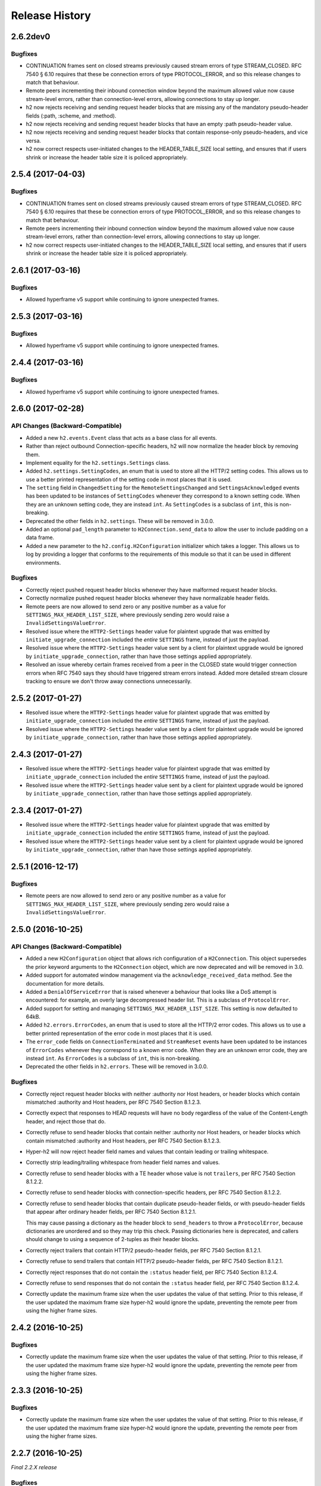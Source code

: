 Release History
===============

2.6.2dev0
---------

Bugfixes
~~~~~~~~

- CONTINUATION frames sent on closed streams previously caused stream errors
  of type STREAM_CLOSED. RFC 7540 § 6.10 requires that these be connection
  errors of type PROTOCOL_ERROR, and so this release changes to match that
  behaviour.
- Remote peers incrementing their inbound connection window beyond the maximum
  allowed value now cause stream-level errors, rather than connection-level
  errors, allowing connections to stay up longer.
- h2 now rejects receiving and sending request header blocks that are missing
  any of the mandatory pseudo-header fields (:path, :scheme, and :method).
- h2 now rejects receiving and sending request header blocks that have an empty
  :path pseudo-header value.
- h2 now rejects receiving and sending request header blocks that contain
  response-only pseudo-headers, and vice versa.
- h2 now correct respects user-initiated changes to the HEADER_TABLE_SIZE
  local setting, and ensures that if users shrink or increase the header
  table size it is policed appropriately.


2.5.4 (2017-04-03)
------------------

Bugfixes
~~~~~~~~

- CONTINUATION frames sent on closed streams previously caused stream errors
  of type STREAM_CLOSED. RFC 7540 § 6.10 requires that these be connection
  errors of type PROTOCOL_ERROR, and so this release changes to match that
  behaviour.
- Remote peers incrementing their inbound connection window beyond the maximum
  allowed value now cause stream-level errors, rather than connection-level
  errors, allowing connections to stay up longer.
- h2 now correct respects user-initiated changes to the HEADER_TABLE_SIZE
  local setting, and ensures that if users shrink or increase the header
  table size it is policed appropriately.


2.6.1 (2017-03-16)
------------------

Bugfixes
~~~~~~~~

- Allowed hyperframe v5 support while continuing to ignore unexpected frames.


2.5.3 (2017-03-16)
------------------

Bugfixes
~~~~~~~~

- Allowed hyperframe v5 support while continuing to ignore unexpected frames.


2.4.4 (2017-03-16)
------------------

Bugfixes
~~~~~~~~

- Allowed hyperframe v5 support while continuing to ignore unexpected frames.


2.6.0 (2017-02-28)
------------------

API Changes (Backward-Compatible)
~~~~~~~~~~~~~~~~~~~~~~~~~~~~~~~~~

- Added a new ``h2.events.Event`` class that acts as a base class for all
  events.
- Rather than reject outbound Connection-specific headers, h2 will now
  normalize the header block by removing them.
- Implement equality for the ``h2.settings.Settings`` class.
- Added ``h2.settings.SettingCodes``, an enum that is used to store all the
  HTTP/2 setting codes. This allows us to use a better printed representation of
  the setting code in most places that it is used.
- The ``setting`` field in ``ChangedSetting`` for the ``RemoteSettingsChanged``
  and ``SettingsAcknowledged`` events has been updated to be instances of
  ``SettingCodes`` whenever they correspond to a known setting code. When they
  are an unknown setting code, they are instead ``int``. As ``SettingCodes`` is
  a subclass of ``int``, this is non-breaking.
- Deprecated the other fields in ``h2.settings``. These will be removed in
  3.0.0.
- Added an optional ``pad_length`` parameter to ``H2Connection.send_data``
  to allow the user to include padding on a data frame.
- Added a new parameter to the ``h2.config.H2Configuration`` initializer which
  takes a logger.  This allows us to log by providing a logger that conforms
  to the requirements of this module so that it can be used in different
  environments.

Bugfixes
~~~~~~~~

- Correctly reject pushed request header blocks whenever they have malformed
  request header blocks.
- Correctly normalize pushed request header blocks whenever they have
  normalizable header fields.
- Remote peers are now allowed to send zero or any positive number as a value
  for ``SETTINGS_MAX_HEADER_LIST_SIZE``, where previously sending zero would
  raise a ``InvalidSettingsValueError``.
- Resolved issue where the ``HTTP2-Settings`` header value for plaintext
  upgrade that was emitted by ``initiate_upgrade_connection`` included the
  *entire* ``SETTINGS`` frame, instead of just the payload.
- Resolved issue where the ``HTTP2-Settings`` header value sent by a client for
  plaintext upgrade would be ignored by ``initiate_upgrade_connection``, rather
  than have those settings applied appropriately.
- Resolved an issue whereby certain frames received from a peer in the CLOSED
  state would trigger connection errors when RFC 7540 says they should have
  triggered stream errors instead. Added more detailed stream closure tracking
  to ensure we don't throw away connections unnecessarily.


2.5.2 (2017-01-27)
------------------

- Resolved issue where the ``HTTP2-Settings`` header value for plaintext
  upgrade that was emitted by ``initiate_upgrade_connection`` included the
  *entire* ``SETTINGS`` frame, instead of just the payload.
- Resolved issue where the ``HTTP2-Settings`` header value sent by a client for
  plaintext upgrade would be ignored by ``initiate_upgrade_connection``, rather
  than have those settings applied appropriately.


2.4.3 (2017-01-27)
------------------

- Resolved issue where the ``HTTP2-Settings`` header value for plaintext
  upgrade that was emitted by ``initiate_upgrade_connection`` included the
  *entire* ``SETTINGS`` frame, instead of just the payload.
- Resolved issue where the ``HTTP2-Settings`` header value sent by a client for
  plaintext upgrade would be ignored by ``initiate_upgrade_connection``, rather
  than have those settings applied appropriately.


2.3.4 (2017-01-27)
------------------

- Resolved issue where the ``HTTP2-Settings`` header value for plaintext
  upgrade that was emitted by ``initiate_upgrade_connection`` included the
  *entire* ``SETTINGS`` frame, instead of just the payload.
- Resolved issue where the ``HTTP2-Settings`` header value sent by a client for
  plaintext upgrade would be ignored by ``initiate_upgrade_connection``, rather
  than have those settings applied appropriately.


2.5.1 (2016-12-17)
------------------

Bugfixes
~~~~~~~~

- Remote peers are now allowed to send zero or any positive number as a value
  for ``SETTINGS_MAX_HEADER_LIST_SIZE``, where previously sending zero would
  raise a ``InvalidSettingsValueError``.


2.5.0 (2016-10-25)
------------------

API Changes (Backward-Compatible)
~~~~~~~~~~~~~~~~~~~~~~~~~~~~~~~~~

- Added a new ``H2Configuration`` object that allows rich configuration of
  a ``H2Connection``. This object supersedes the prior keyword arguments to the
  ``H2Connection`` object, which are now deprecated and will be removed in 3.0.
- Added support for automated window management via the
  ``acknowledge_received_data`` method. See the documentation for more details.
- Added a ``DenialOfServiceError`` that is raised whenever a behaviour that
  looks like a DoS attempt is encountered: for example, an overly large
  decompressed header list. This is a subclass of ``ProtocolError``.
- Added support for setting and managing ``SETTINGS_MAX_HEADER_LIST_SIZE``.
  This setting is now defaulted to 64kB.
- Added ``h2.errors.ErrorCodes``, an enum that is used to store all the HTTP/2
  error codes. This allows us to use a better printed representation of the
  error code in most places that it is used.
- The ``error_code`` fields on ``ConnectionTerminated`` and ``StreamReset``
  events have been updated to be instances of ``ErrorCodes`` whenever they
  correspond to a known error code. When they are an unknown error code, they
  are instead ``int``. As ``ErrorCodes`` is a subclass of ``int``, this is
  non-breaking.
- Deprecated the other fields in ``h2.errors``. These will be removed in 3.0.0.

Bugfixes
~~~~~~~~

- Correctly reject request header blocks with neither :authority nor Host
  headers, or header blocks which contain mismatched :authority and Host
  headers, per RFC 7540 Section 8.1.2.3.
- Correctly expect that responses to HEAD requests will have no body regardless
  of the value of the Content-Length header, and reject those that do.
- Correctly refuse to send header blocks that contain neither :authority nor
  Host headers, or header blocks which contain mismatched :authority and Host
  headers, per RFC 7540 Section 8.1.2.3.
- Hyper-h2 will now reject header field names and values that contain leading
  or trailing whitespace.
- Correctly strip leading/trailing whitespace from header field names and
  values.
- Correctly refuse to send header blocks with a TE header whose value is not
  ``trailers``, per RFC 7540 Section 8.1.2.2.
- Correctly refuse to send header blocks with connection-specific headers,
  per RFC 7540 Section 8.1.2.2.
- Correctly refuse to send header blocks that contain duplicate pseudo-header
  fields, or with pseudo-header fields that appear after ordinary header fields,
  per RFC 7540 Section 8.1.2.1.

  This may cause passing a dictionary as the header block to ``send_headers``
  to throw a ``ProtocolError``, because dictionaries are unordered and so they
  may trip this check.  Passing dictionaries here is deprecated, and callers
  should change to using a sequence of 2-tuples as their header blocks.
- Correctly reject trailers that contain HTTP/2 pseudo-header fields, per RFC
  7540 Section 8.1.2.1.
- Correctly refuse to send trailers that contain HTTP/2 pseudo-header fields,
  per RFC 7540 Section 8.1.2.1.
- Correctly reject responses that do not contain the ``:status`` header field,
  per RFC 7540 Section 8.1.2.4.
- Correctly refuse to send responses that do not contain the ``:status`` header
  field, per RFC 7540 Section 8.1.2.4.
- Correctly update the maximum frame size when the user updates the value of
  that setting. Prior to this release, if the user updated the maximum frame
  size hyper-h2 would ignore the update, preventing the remote peer from using
  the higher frame sizes.

2.4.2 (2016-10-25)
------------------

Bugfixes
~~~~~~~~

- Correctly update the maximum frame size when the user updates the value of
  that setting. Prior to this release, if the user updated the maximum frame
  size hyper-h2 would ignore the update, preventing the remote peer from using
  the higher frame sizes.

2.3.3 (2016-10-25)
------------------

Bugfixes
~~~~~~~~

- Correctly update the maximum frame size when the user updates the value of
  that setting. Prior to this release, if the user updated the maximum frame
  size hyper-h2 would ignore the update, preventing the remote peer from using
  the higher frame sizes.

2.2.7 (2016-10-25)
------------------

*Final 2.2.X release*

Bugfixes
~~~~~~~~

- Correctly update the maximum frame size when the user updates the value of
  that setting. Prior to this release, if the user updated the maximum frame
  size hyper-h2 would ignore the update, preventing the remote peer from using
  the higher frame sizes.

2.4.1 (2016-08-23)
------------------

Bugfixes
~~~~~~~~

- Correctly expect that responses to HEAD requests will have no body regardless
  of the value of the Content-Length header, and reject those that do.

2.3.2 (2016-08-23)
------------------

Bugfixes
~~~~~~~~

- Correctly expect that responses to HEAD requests will have no body regardless
  of the value of the Content-Length header, and reject those that do.

2.4.0 (2016-07-01)
------------------

API Changes (Backward-Compatible)
~~~~~~~~~~~~~~~~~~~~~~~~~~~~~~~~~

- Adds ``additional_data`` to ``H2Connection.close_connection``, allowing the
  user to send additional debug data on the GOAWAY frame.
- Adds ``last_stream_id`` to ``H2Connection.close_connection``, allowing the
  user to manually control what the reported last stream ID is.
- Add new method: ``prioritize``.
- Add support for emitting stream priority information when sending headers
  frames using three new keyword arguments: ``priority_weight``,
  ``priority_depends_on``, and ``priority_exclusive``.
- Add support for "related events": events that fire simultaneously on a single
  frame.


2.3.1 (2016-05-12)
------------------

Bugfixes
~~~~~~~~

- Resolved ``AttributeError`` encountered when receiving more than one sequence
  of CONTINUATION frames on a given connection.


2.2.5 (2016-05-12)
------------------

Bugfixes
~~~~~~~~

- Resolved ``AttributeError`` encountered when receiving more than one sequence
  of CONTINUATION frames on a given connection.


2.3.0 (2016-04-26)
------------------

API Changes (Backward-Compatible)
~~~~~~~~~~~~~~~~~~~~~~~~~~~~~~~~~

- Added a new flag to the ``H2Connection`` constructor: ``header_encoding``,
  that controls what encoding is used (if any) to decode the headers from bytes
  to unicode. This defaults to UTF-8 for backward compatibility. To disable the
  decode and use bytes exclusively, set the field to False, None, or the empty
  string. This affects all headers, including those pushed by servers.
- Bumped the minimum version of HPACK allowed from 2.0 to 2.2.
- Added support for advertising RFC 7838 Alternative services.
- Allowed users to provide ``hpack.HeaderTuple`` and
  ``hpack.NeverIndexedHeaderTuple`` objects to all methods that send headers.
- Changed all events that carry headers to emit ``hpack.HeaderTuple`` and
  ``hpack.NeverIndexedHeaderTuple`` instead of plain tuples. This allows users
  to maintain header indexing state.
- Added support for plaintext upgrade with the ``initiate_upgrade_connection``
  method.

Bugfixes
~~~~~~~~

- Automatically ensure that all ``Authorization`` and ``Proxy-Authorization``
  headers, as well as short ``Cookie`` headers, are prevented from being added
  to encoding contexts.

2.2.4 (2016-04-25)
------------------

Bugfixes
~~~~~~~~

- Correctly forbid pseudo-headers that were not defined in RFC 7540.
- Ignore AltSvc frames, rather than exploding when receiving them.

2.1.5 (2016-04-25)
------------------

*Final 2.1.X release*

Bugfixes
~~~~~~~~

- Correctly forbid pseudo-headers that were not defined in RFC 7540.
- Ignore AltSvc frames, rather than exploding when receiving them.

2.2.3 (2016-04-13)
------------------

Bugfixes
~~~~~~~~

- Allowed the 4.X series of hyperframe releases as dependencies.

2.1.4 (2016-04-13)
------------------

Bugfixes
~~~~~~~~

- Allowed the 4.X series of hyperframe releases as dependencies.


2.2.2 (2016-04-05)
------------------

Bugfixes
~~~~~~~~

- Fixed issue where informational responses were erroneously not allowed to be
  sent in the ``HALF_CLOSED_REMOTE`` state.
- Fixed issue where informational responses were erroneously not allowed to be
  received in the ``HALF_CLOSED_LOCAL`` state.
- Fixed issue where we allowed information responses to be sent or received
  after final responses.

2.2.1 (2016-03-23)
------------------

Bugfixes
~~~~~~~~

- Fixed issue where users using locales that did not default to UTF-8 were
  unable to install source distributions of the package.

2.2.0 (2016-03-23)
------------------

API Changes (Backward-Compatible)
~~~~~~~~~~~~~~~~~~~~~~~~~~~~~~~~~

- Added support for sending informational responses (responses with 1XX status)
  codes as part of the standard flow. HTTP/2 allows zero or more informational
  responses with no upper limit: hyper-h2 does too.
- Added support for receiving informational responses (responses with 1XX
  status) codes as part of the standard flow. HTTP/2 allows zero or more
  informational responses with no upper limit: hyper-h2 does too.
- Added a new event: ``ReceivedInformationalResponse``. This response is fired
  when informational responses (those with 1XX status codes).
- Added an ``additional_data`` field to the ``ConnectionTerminated`` event that
  carries any additional data sent on the GOAWAY frame. May be ``None`` if no
  such data was sent.
- Added the ``initial_values`` optional argument to the ``Settings`` object.

Bugfixes
~~~~~~~~

- Correctly reject all of the connection-specific headers mentioned in RFC 7540
  § 8.1.2.2, not just the ``Connection:`` header.
- Defaulted the value of ``SETTINGS_MAX_CONCURRENT_STREAMS`` to 100, unless
  explicitly overridden. This is a safe defensive initial value for this
  setting.

2.1.3 (2016-03-16)
------------------

Deprecations
~~~~~~~~~~~~

- Passing dictionaries to ``send_headers`` as the header block is deprecated,
  and will be removed in 3.0.

2.1.2 (2016-02-17)
------------------

Bugfixes
~~~~~~~~

- Reject attempts to push streams on streams that were themselves pushed:
  streams can only be pushed on streams that were initiated by the client.
- Correctly allow CONTINUATION frames to extend the header block started by a
  PUSH_PROMISE frame.
- Changed our handling of frames received on streams that were reset by the
  user.

  Previously these would, at best, cause ProtocolErrors to be raised and the
  connection to be torn down (rather defeating the point of resetting streams
  at all) and, at worst, would cause subtle inconsistencies in state between
  hyper-h2 and the remote peer that could lead to header block decoding errors
  or flow control blockages.

  Now when the user resets a stream all further frames received on that stream
  are ignored except where they affect some form of connection-level state,
  where they have their effect and are then ignored.
- Fixed a bug whereby receiving a PUSH_PROMISE frame on a stream that was
  closed would cause a RST_STREAM frame to be emitted on the closed-stream,
  but not the newly-pushed one. Now this causes a ``ProtocolError``.

2.1.1 (2016-02-05)
------------------

Bugfixes
~~~~~~~~

- Added debug representations for all events.
- Fixed problems with setup.py that caused trouble on older setuptools/pip
  installs.

2.1.0 (2016-02-02)
------------------

API Changes (Backward-Compatible)
~~~~~~~~~~~~~~~~~~~~~~~~~~~~~~~~~

- Added new field to ``DataReceived``: ``flow_controlled_length``. This is the
  length of the frame including padded data, allowing users to correctly track
  changes to the flow control window.
- Defined new ``UnsupportedFrameError``, thrown when frames that are known to
  hyperframe but not supported by hyper-h2 are received. For
  backward-compatibility reasons, this is a ``ProtocolError`` *and* a
  ``KeyError``.

Bugfixes
~~~~~~~~

- Hyper-h2 now correctly accounts for padding when maintaining flow control
  windows.
- Resolved a bug where hyper-h2 would mistakenly apply
  SETTINGS_INITIAL_WINDOW_SIZE to the connection flow control window in
  addition to the stream-level flow control windows.
- Invalid Content-Length headers now throw ``ProtocolError`` exceptions and
  correctly tear the connection down, instead of leaving the connection in an
  indeterminate state.
- Invalid header blocks now throw ``ProtocolError``, rather than a grab bag of
  possible other exceptions.

2.0.0 (2016-01-25)
------------------

API Changes (Breaking)
~~~~~~~~~~~~~~~~~~~~~~

- Attempts to open streams with invalid stream IDs, either by the remote peer
  or by the user, are now rejected as a ``ProtocolError``. Previously these
  were allowed, and would cause remote peers to error.
- Receiving frames that have invalid padding now causes the connection to be
  terminated with a ``ProtocolError`` being raised. Previously these passed
  undetected.
- Settings values set by both the user and the remote peer are now validated
  when they're set. If they're invalid, a new ``InvalidSettingsValueError`` is
  raised and, if set by the remote peer, a connection error is signaled.
  Previously, it was possible to set invalid values. These would either be
  caught when building frames, or would be allowed to stand.
- Settings changes no longer require user action to be acknowledged: hyper-h2
  acknowledges them automatically. This moves the location where some
  exceptions may be thrown, and also causes the ``acknowledge_settings`` method
  to be removed from the public API.
- Removed a number of methods on the ``H2Connection`` object from the public,
  semantically versioned API, by renaming them to have leading underscores.
  Specifically, removed:

    - ``get_stream_by_id``
    - ``get_or_create_stream``
    - ``begin_new_stream``
    - ``receive_frame``
    - ``acknowledge_settings``

- Added full support for receiving CONTINUATION frames, including policing
  logic about when and how they are received. Previously, receiving
  CONTINUATION frames was not supported and would throw exceptions.
- All public API functions on ``H2Connection`` except for ``receive_data`` no
  longer return lists of events, because these lists were always empty. Events
  are now only raised by ``receive_data``.
- Calls to ``increment_flow_control_window`` with out of range values now raise
  ``ValueError`` exceptions. Previously they would be allowed, or would cause
  errors when serializing frames.

API Changes (Backward-Compatible)
~~~~~~~~~~~~~~~~~~~~~~~~~~~~~~~~~

- Added ``PriorityUpdated`` event for signaling priority changes.
- Added ``get_next_available_stream_id`` function.
- Receiving DATA frames on streams not in the OPEN or HALF_CLOSED_LOCAL states
  now causes a stream reset, rather than a connection reset. The error is now
  also classified as a ``StreamClosedError``, rather than a more generic
  ``ProtocolError``.
- Receiving HEADERS or PUSH_PROMISE frames in the HALF_CLOSED_REMOTE state now
  causes a stream reset, rather than a connection reset.
- Receiving frames that violate the max frame size now causes connection errors
  with error code FRAME_SIZE_ERROR, not a generic PROTOCOL_ERROR. This
  condition now also raises a ``FrameTooLargeError``, a new subclass of
  ``ProtocolError``.
- Made ``NoSuchStreamError`` a subclass of ``ProtocolError``.
- The ``StreamReset`` event is now also fired whenever a protocol error from
  the remote peer forces a stream to close early. This is only fired once.
- The ``StreamReset`` event now carries a flag, ``remote_reset``, that is set
  to ``True`` in all cases where ``StreamReset`` would previously have fired
  (e.g. when the remote peer sent a RST_STREAM), and is set to ``False`` when
  it fires because the remote peer made a protocol error.
- Hyper-h2 now rejects attempts by peers to increment a flow control window by
  zero bytes.
- Hyper-h2 now rejects peers sending header blocks that are ill-formed for a
  number of reasons as set out in RFC 7540 Section 8.1.2.
- Attempting to send non-PRIORITY frames on closed streams now raises
  ``StreamClosedError``.
- Remote peers attempting to increase the flow control window beyond
  ``2**31 - 1``, either by window increment or by settings frame, are now
  rejected as ``ProtocolError``.
- Local attempts to increase the flow control window beyond ``2**31 - 1`` by
  window increment are now rejected as ``ProtocolError``.
- The bytes that represent individual settings are now available in
  ``h2.settings``, instead of needing users to import them from hyperframe.

Bugfixes
~~~~~~~~

- RFC 7540 requires that a separate minimum stream ID be used for inbound and
  outbound streams. Hyper-h2 now obeys this requirement.
- Hyper-h2 now does a better job of reporting the last stream ID it has
  partially handled when terminating connections.
- Fixed an error in the arguments of ``StreamIDTooLowError``.
- Prevent ``ValueError`` leaking from Hyperframe.
- Prevent ``struct.error`` and ``InvalidFrameError`` leaking from Hyperframe.

1.1.1 (2015-11-17)
------------------

Bugfixes
~~~~~~~~

- Forcibly lowercase all header names to improve compatibility with
  implementations that demand lower-case header names.

1.1.0 (2015-10-28)
------------------

API Changes (Backward-Compatible)
~~~~~~~~~~~~~~~~~~~~~~~~~~~~~~~~~

- Added a new ``ConnectionTerminated`` event, which fires when GOAWAY frames
  are received.
- Added a subclass of ``NoSuchStreamError``, called ``StreamClosedError``, that
  fires when actions are taken on a stream that is closed and has had its state
  flushed from the system.
- Added ``StreamIDTooLowError``, raised when the user or the remote peer
  attempts to create a stream with an ID lower than one previously used in the
  dialog. Inherits from ``ValueError`` for backward-compatibility reasons.

Bugfixes
~~~~~~~~

- Do not throw ``ProtocolError`` when attempting to send multiple GOAWAY
  frames on one connection.
- We no longer forcefully change the decoder table size when settings changes
  are ACKed, instead waiting for remote acknowledgement of the change.
- Improve the performance of checking whether a stream is open.
- We now attempt to lazily garbage collect closed streams, to avoid having the
  state hang around indefinitely, leaking memory.
- Avoid further per-stream allocations, leading to substantial performance
  improvements when many short-lived streams are used.

1.0.0 (2015-10-15)
------------------

- First production release!
